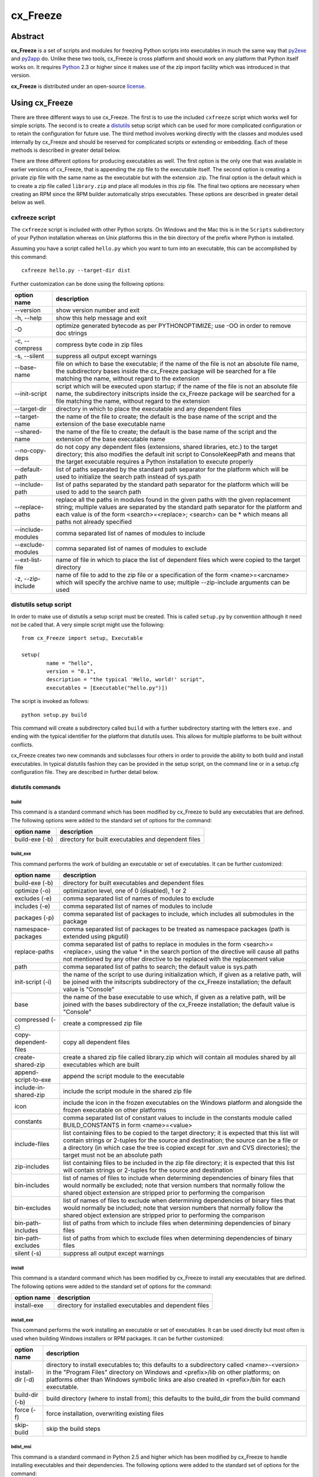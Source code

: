=========
cx_Freeze
=========

--------
Abstract
--------

**cx_Freeze** is a set of scripts and modules for freezing Python scripts into
executables in much the same way that py2exe_ and py2app_ do. Unlike these two
tools, cx_Freeze is cross platform and should work on any platform that Python
itself works on. It requires Python_ 2.3 or higher since it makes use of the
zip import facility which was introduced in that version.

**cx_Freeze** is distributed under an open-source license_.

.. _py2exe: http://www.py2exe.org/
.. _py2app: http://svn.pythonmac.org/py2app/py2app/trunk/doc/index.html
.. _Python: http://www.python.org
.. _license: LICENSE.txt

---------------
Using cx_Freeze
---------------

There are three different ways to use cx_Freeze. The first is to use the
included ``cxfreeze`` script which works well for simple scripts. The second is
to create a distutils_ setup script which can be used for more complicated
configuration or to retain the configuration for future use. The third method
involves working directly with the classes and modules used internally by
cx_Freeze and should be reserved for complicated scripts or extending or
embedding. Each of these methods is described in greater detail below.

There are three different options for producing executables as well. The first
option is the only one that was available in earlier versions of cx_Freeze,
that is appending the zip file to the executable itself. The second option is
creating a private zip file with the same name as the executable but with the
extension .zip. The final option is the default which is to create a zip file
called ``library.zip`` and place all modules in this zip file. The final two
options are necessary when creating an RPM since the RPM builder automatically
strips executables. These options are described in greater detail below as
well.

.. _distutils: http://docs.python.org/lib/module-distutils.html

cxfreeze script
===============

The ``cxfreeze`` script is included with other Python scripts. On Windows and
the Mac this is in the ``Scripts`` subdirectory of your Python installation
whereas on Unix platforms this in the bin directory of the prefix where Python
is installed.

Assuming you have a script called ``hello.py`` which you want to turn into an
executable, this can be accomplished by this command::

    cxfreeze hello.py --target-dir dist

Further customization can be done using the following options:

+-----------------------+-----------------------------------------------------+
| option name           | description                                         |
+=======================+=====================================================+
| --version             | show version number and exit                        |
+-----------------------+-----------------------------------------------------+
| -h, --help            | show this help message and exit                     |
+-----------------------+-----------------------------------------------------+
| -O                    | optimize generated bytecode as per PYTHONOPTIMIZE;  |
|                       | use -OO in order to remove doc strings              |
+-----------------------+-----------------------------------------------------+
| -c, --compress        | compress byte code in zip files                     |
+-----------------------+-----------------------------------------------------+
| -s, --silent          | suppress all output except warnings                 |
+-----------------------+-----------------------------------------------------+
| --base-name           | file on which to base the executable; if the name   |
|                       | of the file is not an absolute file name, the       |
|                       | subdirectory bases inside the cx_Freeze package     |
|                       | will be searched for a file matching the name,      |
|                       | without regard to the extension                     |
+-----------------------+-----------------------------------------------------+
| --init-script         | script which will be executed upon startup; if the  |
|                       | name of the file is not an absolute file name, the  |
|                       | subdirectory initscripts inside the cx_Freeze       |
|                       | package will be searched for a file matching the    |
|                       | name, without regard to the extension               |
+-----------------------+-----------------------------------------------------+
| --target-dir          | directory in which to place the executable and any  |
|                       | dependent files                                     |
+-----------------------+-----------------------------------------------------+
| --target-name         | the name of the file to create; the default is the  |
|                       | base name of the script and the extension of the    |
|                       | base executable name                                |
+-----------------------+-----------------------------------------------------+
| --shared-name         | the name of the file to create; the default is the  |
|                       | base name of the script and the extension of the    |
|                       | base executable name                                |
+-----------------------+-----------------------------------------------------+
| --no-copy-deps        | do not copy any dependent files (extensions, shared |
|                       | libraries, etc.) to the target directory; this also |
|                       | modifies the default init script to ConsoleKeepPath |
|                       | and means that the target executable requires a     |
|                       | Python installation to execute properly             |
+-----------------------+-----------------------------------------------------+
| --default-path        | list of paths separated by the standard path        |
|                       | separator for the platform which will be used to    |
|                       | initialize the search path instead of sys.path      |
+-----------------------+-----------------------------------------------------+
| --include-path        | list of paths separated by the standard path        |
|                       | separator for the platform which will be used to    |
|                       | add to the search path                              |
+-----------------------+-----------------------------------------------------+
| --replace-paths       | replace all the paths in modules found in the given |
|                       | paths with the given replacement string; multiple   |
|                       | values are separated by the standard path separator |
|                       | for the platform and each value is of the form      |
|                       | <search>=<replace>; <search> can be * which means   |
|                       | all paths not already specified                     |
+-----------------------+-----------------------------------------------------+
| --include-modules     | comma separated list of names of modules to include |
+-----------------------+-----------------------------------------------------+
| --exclude-modules     | comma separated list of names of modules to exclude |
+-----------------------+-----------------------------------------------------+
| --ext-list-file       | name of file in which to place the list of          |
|                       | dependent files which were copied to the target     |
|                       | directory                                           |
+-----------------------+-----------------------------------------------------+
| -z, --zip-include     | name of file to add to the zip file or a            |
|                       | specification of the form <name>=<arcname> which    |
|                       | will specify the archive name to use; multiple      |
|                       | --zip-include arguments can be used                 |
+-----------------------+-----------------------------------------------------+

distutils setup script
======================

In order to make use of distutils a setup script must be created. This is
called ``setup.py`` by convention although it need not be called that. A
very simple script might use the following::

    from cx_Freeze import setup, Executable

    setup(
            name = "hello",
            version = "0.1",
            description = "the typical 'Hello, world!' script",
            executables = [Executable("hello.py")])

The script is invoked as follows::

    python setup.py build

This command will create a subdirectory called ``build`` with a further
subdirectory starting with the letters ``exe.`` and ending with the typical
identifier for the platform that distutils uses. This allows for multiple
platforms to be built without conflicts.

cx_Freeze creates two new commands and subclasses four others in order to
provide the ability to both build and install executables. In typical distutils
fashion they can be provided in the setup script, on the command line or in
a setup.cfg configuration file. They are described in further detail below.

distutils commands
------------------

build
`````

This command is a standard command which has been modified by cx_Freeze to
build any executables that are defined. The following options were added to
the standard set of options for the command:

+-----------------------+-----------------------------------------------------+
| option name           | description                                         |
+=======================+=====================================================+
| build-exe (-b)        | directory for built executables and dependent files |
+-----------------------+-----------------------------------------------------+

build_exe
`````````

This command performs the work of building an executable or set of executables.
It can be further customized:

+-----------------------+-----------------------------------------------------+
| option name           | description                                         |
+=======================+=====================================================+
| build-exe (-b)        | directory for built executables and dependent files |
+-----------------------+-----------------------------------------------------+
| optimize (-o)         | optimization level, one of 0 (disabled), 1 or 2     |
+-----------------------+-----------------------------------------------------+
| excludes (-e)         | comma separated list of names of modules to exclude |
+-----------------------+-----------------------------------------------------+
| includes (-e)         | comma separated list of names of modules to include |
+-----------------------+-----------------------------------------------------+
| packages (-p)         | comma separated list of packages to include, which  |
|                       | includes all submodules in the package              |
+-----------------------+-----------------------------------------------------+
| namespace-packages    | comma separated list of packages to be treated as   |
|                       | namespace packages (path is extended using pkgutil) |
+-----------------------+-----------------------------------------------------+
| replace-paths         | comma separated list of paths to replace in modules |
|                       | in the form <search>=<replace>, using the value *   |
|                       | in the search portion of the directive will cause   |
|                       | all paths not mentioned by any other directive to   |
|                       | be replaced with the replacement value              |
+-----------------------+-----------------------------------------------------+
| path                  | comma separated list of paths to search; the        |
|                       | default value is sys.path                           |
+-----------------------+-----------------------------------------------------+
| init-script (-i)      | the name of the script to use during initialization |
|                       | which, if given as a relative path, will be joined  |
|                       | with the initscripts subdirectory of the cx_Freeze  |
|                       | installation; the default value is "Console"        |
+-----------------------+-----------------------------------------------------+
| base                  | the name of the base executable to use which, if    |
|                       | given as a relative path, will be joined with the   |
|                       | bases subdirectory of the cx_Freeze installation;   |
|                       | the default value is "Console"                      |
+-----------------------+-----------------------------------------------------+
| compressed (-c)       | create a compressed zip file                        |
+-----------------------+-----------------------------------------------------+
| copy-dependent-files  | copy all dependent files                            |
+-----------------------+-----------------------------------------------------+
| create-shared-zip     | create a shared zip file called library.zip which   |
|                       | will contain all modules shared by all executables  |
|                       | which are built                                     |
+-----------------------+-----------------------------------------------------+
| append-script-to-exe  | append the script module to the executable          |
+-----------------------+-----------------------------------------------------+
| include-in-shared-zip | include the script module in the shared zip file    |
+-----------------------+-----------------------------------------------------+
| icon                  | include the icon in the frozen executables on the   |
|                       | Windows platform and alongside the frozen           |
|                       | executable on other platforms                       |
+-----------------------+-----------------------------------------------------+
| constants             | comma separated list of constant values to include  |
|                       | in the constants module called BUILD_CONSTANTS in   |
|                       | form <name>=<value>                                 |
+-----------------------+-----------------------------------------------------+
| include-files         | list containing files to be copied to the target    |
|                       | directory; it is expected that this list will       |
|                       | contain strings or 2-tuples for the source and      |
|                       | destination; the source can be a file or a directory|
|                       | (in which case the tree is copied except for .svn   |
|                       | and CVS directories); the target must not be an     |
|                       | absolute path                                       |
+-----------------------+-----------------------------------------------------+
| zip-includes          | list containing files to be included in the zip file|
|                       | directory; it is expected that this list will       |
|                       | contain strings or 2-tuples for the source and      |
|                       | destination                                         |
+-----------------------+-----------------------------------------------------+
| bin-includes          | list of names of files to include when determining  |
|                       | dependencies of binary files that would normally be |
|                       | excluded; note that version numbers that normally   |
|                       | follow the shared object extension are stripped     |
|                       | prior to performing the comparison                  |
+-----------------------+-----------------------------------------------------+
| bin-excludes          | list of names of files to exclude when determining  |
|                       | dependencies of binary files that would normally be |
|                       | included; note that version numbers that normally   |
|                       | follow the shared object extension are stripped     |
|                       | prior to performing the comparison                  |
+-----------------------+-----------------------------------------------------+
| bin-path-includes     | list of paths from which to include files when      |
|                       | determining dependencies of binary files            |
+-----------------------+-----------------------------------------------------+
| bin-path-excludes     | list of paths from which to exclude files when      |
|                       | determining dependencies of binary files            |
+-----------------------+-----------------------------------------------------+
| silent (-s)           | suppress all output except warnings                 |
+-----------------------+-----------------------------------------------------+

install
```````

This command is a standard command which has been modified by cx_Freeze to
install any executables that are defined. The following options were added to
the standard set of options for the command:

+-----------------------+-----------------------------------------------------+
| option name           | description                                         |
+=======================+=====================================================+
| install-exe           | directory for installed executables and dependent   |
|                       | files                                               |
+-----------------------+-----------------------------------------------------+

install_exe
```````````

This command performs the work installing an executable or set of executables.
It can be used directly but most often is used when building Windows installers
or RPM packages. It can be further customized:

+-----------------------+-----------------------------------------------------+
| option name           | description                                         |
+=======================+=====================================================+
| install-dir (-d)      | directory to install executables to; this defaults  |
|                       | to a subdirectory called <name>-<version> in the    |
|                       | "Program Files" directory on Windows and            |
|                       | <prefix>/lib on other platforms; on platforms other |
|                       | than Windows symbolic links are also created in     |
|                       | <prefix>/bin for each executable.                   |
+-----------------------+-----------------------------------------------------+
| build-dir (-b)        | build directory (where to install from); this       |
|                       | defaults to the build_dir from the build command    |
+-----------------------+-----------------------------------------------------+
| force (-f)            | force installation, overwriting existing files      |
+-----------------------+-----------------------------------------------------+
| skip-build            | skip the build steps                                |
+-----------------------+-----------------------------------------------------+

bdist_msi
`````````

This command is a standard command in Python 2.5 and higher which has been
modified by cx_Freeze to handle installing executables and their dependencies.
The following options were added to the standard set of options for the
command:

+-----------------------+-----------------------------------------------------+
| option name           | description                                         |
+=======================+=====================================================+
| add-to-path           | add the target directory to the PATH environment    |
|                       | variable; the default value is True if there are    |
|                       | any console based executables and False otherwise   |
+-----------------------+-----------------------------------------------------+
| upgrade-code          | define the upgrade code for the package that is     |
|                       | created; this is used to force removal of any       |
|                       | packages created with the same upgrade code prior   |
|                       | to the installation of this one                     |
+-----------------------+-----------------------------------------------------+

bdist_rpm
`````````

This command is a standard command which has been modified by cx_Freeze to
ensure that packages are created with the proper architecture for the platform.
The standard command assumes that the package should be architecture
independent if it cannot find any extension modules.

cx_Freeze.Executable
--------------------

The options for the `build_exe` command are the defaults for any executables
that are created. The options for the `Executable` class allow specification of
the values specific to a particular executable. The arguments to the
constructor are as follows:

+-----------------------+-----------------------------------------------------+
| argument name         | description                                         |
+=======================+=====================================================+
| script                | the name of the file containing the script which is |
|                       | to be frozen                                        |
+-----------------------+-----------------------------------------------------+
| initScript            | the name of the initialization script that will be  |
|                       | executed before the actual script is executed; this |
|                       | script is used to set up the environment for the    |
|                       | executable; if a name is given without an absolute  |
|                       | path the names of files in the initscripts          |
|                       | subdirectory of the cx_Freeze package is searched   |
+-----------------------+-----------------------------------------------------+
| base                  | the name of the base executable; if a name is given |
|                       | without an absolute path the names of files in the  |
|                       | bases subdirectory of the cx_Freeze package is      |
|                       | searched                                            |
+-----------------------+-----------------------------------------------------+
| path                  | list of paths to search for modules                 |
+-----------------------+-----------------------------------------------------+
| targetDir             | the directory in which to place the target          |
|                       | executable and any dependent files                  |
+-----------------------+-----------------------------------------------------+
| targetName            | the name of the target executable; the default      |
|                       | value is the name of the script with the extension  |
|                       | exchanged with the extension for the base           |
|                       | executable                                          |
+-----------------------+-----------------------------------------------------+
| includes              | list of names of modules to include                 |
+-----------------------+-----------------------------------------------------+
| excludes              | list of names of modules to exclude                 |
+-----------------------+-----------------------------------------------------+
| packages              | list of names of packages to include, including all |
|                       | of the package's submodules                         |
+-----------------------+-----------------------------------------------------+
| replacePaths          | list of 2-tuples containing search values and       |
|                       | replacement values for paths of modules that are    |
|                       | included; a search value of "*" will cause all      |
|                       | paths not otherwise specified to be replaced with   |
|                       | that directive's replacement value                  |
+-----------------------+-----------------------------------------------------+
| compress              | boolean value indicating if the module bytecode     |
|                       | should be compressed or not                         |
+-----------------------+-----------------------------------------------------+
| copyDependentFiles    | boolean value indicating if dependent files should  |
|                       | be copied to the target directory or not            |
+-----------------------+-----------------------------------------------------+
| appendScriptToExe     | boolean value indicating if the script module       |
|                       | should be appended to the executable itself         |
+-----------------------+-----------------------------------------------------+
| appendScriptToLibrary | boolean value indicating if the script module       |
|                       | should be appended to the shared library zipfile    |
+-----------------------+-----------------------------------------------------+
| icon                  | name of icon which should be included in the        |
|                       | executable itself on Windows or placed in the       |
|                       | target directory for other platforms                |
+-----------------------+-----------------------------------------------------+
| namespacePackages     | list of packages to be treated as namespace         |
|                       | packages (path is extended using pkgutil)           |
+-----------------------+-----------------------------------------------------+
| shortcutName          | the name to give a shortcut for the executable when |
|                       | included in an MSI package                          |
+-----------------------+-----------------------------------------------------+
| shortcutDir           | the directory in which to place the shortcut when   |
|                       | being installed by an MSI package; see the MSI      |
|                       | Shortcut table documentation for more information   |
|                       | on what values can be placed here.                  |
+-----------------------+-----------------------------------------------------+

